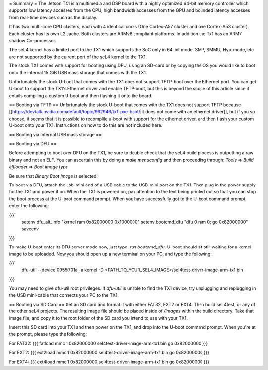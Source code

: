 = Summary =
The Jetson TX1 is a multimedia and DSP board with a highly optimized 64-bit memory controller which supports low latency accesses from the CPU, high bandwidth accesses from the GPU and bounded latency accesses from real-time devices such as the display.

It has two multi-core CPU clusters, each with 4 identical cores (One Cortex-A57 cluster and one Cortex-A53 cluster). Each cluster has its own L2 cache. Both clusters are ARMv8 compliant platforms. In addition the Tx1 has an ARM7 shadow Co-processor.

The seL4 kernel has a limited port to the TX1 which supports the SoC only in 64-bit mode. SMP, SMMU, Hyp-mode, etc are not supported by the current port of the seL4 kernel to the TX1.

The stock TX1 comes with support for booting using DFU, using an SD-card or by copying the OS you would like to boot onto the internal 15 GiB USB mass storage that comes with the TX1.

Unfortunately the stock U-boot that comes with the TX1 does not support TFTP-boot over the Ethernet port. You can get U-boot to support the TX1's Ethernet driver and enable TFTP-boot, but this is beyond the scope of this article since it entails compiling a custom U-boot and then flashing it onto the board.

== Booting via TFTP ==
Unfortunately the stock U-boot that comes with the TX1 does not support TFTP because [[https://devtalk.nvidia.com/default/topic/962946/tx1-pxe-boot/|it does not come with an ethernet driver]], but if you so choose, it seems that it is possible to recomplile u-boot with support for the ethernet driver, and then flash your custom U-boot onto your TX1. Instructions on how to do this are not included here.

== Booting via Internal USB mass storage ==

== Booting via DFU ==

Before attempting to boot over DFU on the TX1, be sure to double check that the seL4 build process is outputting a raw binary and not an ELF. You can ascertain this by doing a `make menuconfig` and then proceeding through:
`Tools` => `Build elfloader` => `Boot image type`

Be sure that `Binary Boot Image` is selected.

To boot via DFU, attach the usb-mini end of a USB cable to the USB-mini port on the TX1. Then plug in the power supply for the TX1 and power it on. When the TX1 is powered on, pay attention to the text being printed out so that you can stop the boot process at the U-boot command prompt. When you have successfully got to the U-boot command prompt, enter the following:

{{{
 setenv dfu_alt_info "kernel ram 0x82000000 0x1000000"
 setenv bootcmd_dfu "dfu 0 ram 0; go 0x82000000"
 saveenv
}}}

To make U-boot enter its DFU server mode now, just type: `run bootcmd_dfu`. U-boot should sit still waiting for a kernel image to be uploaded. Now you should open up a new terminal on your PC, and type the following:

{{{
 dfu-util --device 0955:701a -a kernel -D <PATH_TO_YOUR_SEL4_IMAGE>/sel4test-driver-image-arm-tx1.bin
}}}

You may need to give dfu-util root privileges. If `dfu-util` is unable to find the TX1 device, try unplugging and replugging in the USB mini-cable that connects your PC to the TX1.

== Booting via SD Card ==
Get an SD card and format it with either FAT32, EXT2 or EXT4. Then build seL4test, or any of the other seL4 projects. The resulting image file should be placed inside of `/images` within the build directory. Take that image file, and copy it to the root folder of the SD card you intend to use with your TX1.

Insert this SD card into your TX1 and then power on the TX1, and drop into the U-boot command prompt. When you're at the prompt, please type the following:

For FAT32:
{{{
fatload mmc 1 0x82000000 sel4test-driver-image-arm-tx1.bin
go 0x82000000
}}}

For EXT2:
{{{
ext2load mmc 1 0x82000000 sel4test-driver-image-arm-tx1.bin
go 0x82000000
}}}

For EXT4:
{{{
ext4load mmc 1 0x82000000 sel4test-driver-image-arm-tx1.bin
go 0x82000000
}}}
